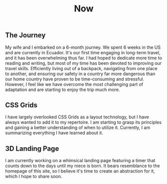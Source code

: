 #+TITLE: Now
#+NAV: 2
#+CONTENT-TYPE: page
** The Journey
My wife and I embarked on a 6-month journey. We spent 6 weeks in the US and are currently in Ecuador. It's our first time engaging in long-term travel, and it has been overwhelming thus far. I had hoped to dedicate more time to reading and writing, but most of my time has been devoted to improving our travel skills. Efficiently living out of a backpack, navigating from one place to another, and ensuring our safety in a country far more dangerous than our home country have proven to be time-consuming and stressful. However, I feel like we have overcome the most challenging part of adaptation and are starting to enjoy the trip much more.

** CSS Grids
I have largely overlooked CSS Grids as a layout technology, but I have always wanted to add it to my repertoire. I am starting to grasp its principles and gaining a better understanding of when to utilize it. Currently, I am summarizing everything I have learned about it.
** 3D Landing Page
I am currently working on a whimsical landing page featuring a timer that counts down to the days until my niece is born. It bears resemblance to the homepage of this site, so I believe it's time to create an abstraction for it, which I hope to share soon.
